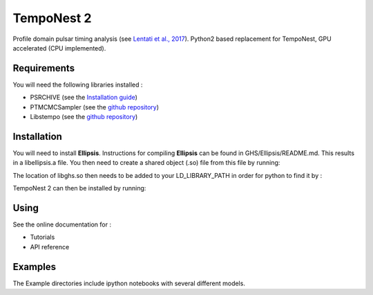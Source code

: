 ****
TempoNest 2
****


Profile domain pulsar timing analysis (see `Lentati et al., 2017 <https://ui.adsabs.harvard.edu/abs/2017MNRAS.466.3706L/abstract>`_).
Python2 based replacement for TempoNest, GPU accelerated (CPU implemented).

Requirements
####
You will need the following libraries installed :

- PSRCHIVE (see the `Installation guide <https://psrchive.sourceforge.net/download.shtml>`_)
- PTMCMCSampler (see the `github repository <https://github.com/jellis18/PTMCMCSampler>`_)
- Libstempo (see the `github repository <https://github.com/vallis/libstempo>`_)

Installation 
####

You will need to install **Ellipsis**. Instructions for compiling **Ellipsis** can be found in GHS/Ellipsis/README.md. This results in a libellipsis.a file.  You then need to create a shared object (.so) file from this file by running:

.. highlight:: bash   
   $gcc -shared -o libghs.so libellipsis.a -Wl 

The location of libghs.so then needs to be added to your LD_LIBRARY_PATH in order for python to find it by :

.. code-block:: console
   echo LD_LIBRARY_PATH=$LIBRARY_PATH:/path_to_libghs.so/

TempoNest 2 can then be installed by running:

.. code-block:: console
   python setup.py install

Using
####
See the online documentation for :

- Tutorials
- API reference

Examples
####

The Example directories include ipython notebooks with several different models. 

